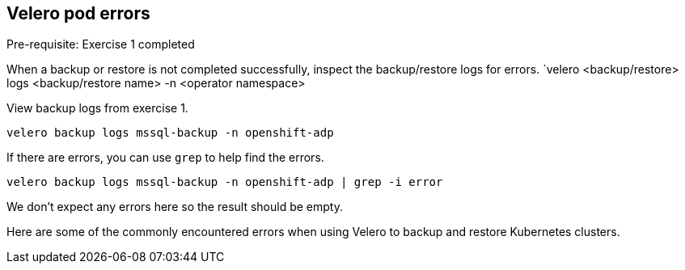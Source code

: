 
== Velero pod errors
Pre-requisite: Exercise 1 completed

When a backup or restore is not completed successfully, inspect the backup/restore logs for errors. `velero <backup/restore> logs <backup/restore name> -n <operator namespace>

View backup logs from exercise 1.
[source,bash,role=execute]
----
velero backup logs mssql-backup -n openshift-adp
----

If there are errors, you can use `grep` to help find the errors.
[source,bash,role=execute]
----
velero backup logs mssql-backup -n openshift-adp | grep -i error
----
We don't expect any errors here so the result should be empty.

Here are some of the commonly encountered errors when using Velero to backup and restore Kubernetes clusters.